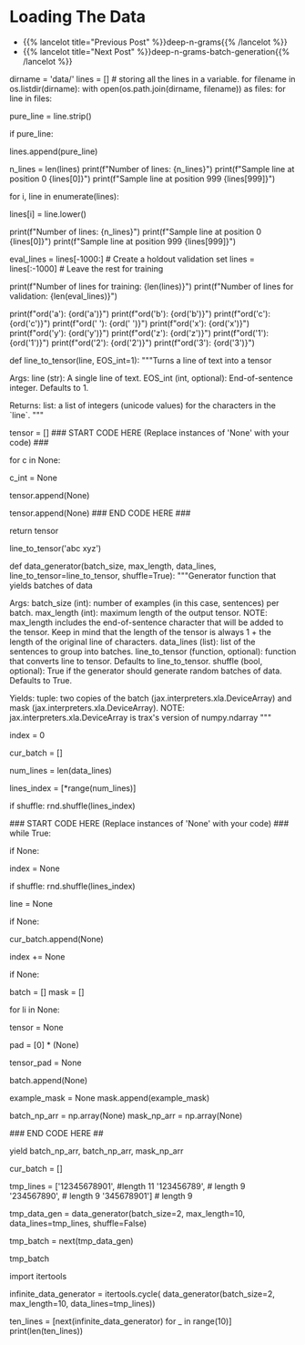 #+BEGIN_COMMENT
.. title: Deep N-Grams: Loading the Data
.. slug: deep-n-grams-loading-the-data
.. date: 2021-01-05 16:47:30 UTC-08:00
.. tags: nlp,n-grams,rnn,gru
.. category: NLP
.. link: 
.. description: Loading the data and converting it to tensors.
.. type: text

#+END_COMMENT
#+OPTIONS: ^:{}
#+TOC: headlines 3
#+PROPERTY: header-args :session ~/.local/share/jupyter/runtime/
#+BEGIN_SRC python :results none :exports none
%load_ext autoreload
%autoreload 2
#+END_SRC

* Loading The Data
  - {{% lancelot title="Previous Post" %}}deep-n-grams{{% /lancelot %}}
  - {{% lancelot title="Next Post" %}}deep-n-grams-batch-generation{{% /lancelot %}}
#+begin_example python
# # Part 1: Importing the Data
# 
# <a name='1.1'></a>
# ### 1.1 Loading in the data
# 
# <img src = "shakespeare.png" style="width:250px;height:250px;"/>
# 
# Now import the dataset and do some processing. 
# - The dataset has one sentence per line.
# - You will be doing character generation, so you have to process each sentence by converting each **character** (and not word) to a number. 
# - You will use the `ord` function to convert a unique character to a unique integer ID. 
# - Store each line in a list.
# - Create a data generator that takes in the `batch_size` and the `max_length`. 
#     - The `max_length` corresponds to the maximum length of the sentence.

# In[ ]:


dirname = 'data/'
lines = [] # storing all the lines in a variable. 
for filename in os.listdir(dirname):
    with open(os.path.join(dirname, filename)) as files:
        for line in files:
            # remove leading and trailing whitespace
            pure_line = line.strip()
            
            # if pure_line is not the empty string,
            if pure_line:
                # append it to the list
                lines.append(pure_line)


# In[ ]:


n_lines = len(lines)
print(f"Number of lines: {n_lines}")
print(f"Sample line at position 0 {lines[0]}")
print(f"Sample line at position 999 {lines[999]}")


# Notice that the letters are both uppercase and lowercase.  In order to reduce the complexity of the task, we will convert all characters to lowercase.  This way, the model only needs to predict the likelihood that a letter is 'a' and not decide between uppercase 'A' and lowercase 'a'.

# In[ ]:


# go through each line
for i, line in enumerate(lines):
    # convert to all lowercase
    lines[i] = line.lower()

print(f"Number of lines: {n_lines}")
print(f"Sample line at position 0 {lines[0]}")
print(f"Sample line at position 999 {lines[999]}")


# In[ ]:


eval_lines = lines[-1000:] # Create a holdout validation set
lines = lines[:-1000] # Leave the rest for training

print(f"Number of lines for training: {len(lines)}")
print(f"Number of lines for validation: {len(eval_lines)}")


# <a name='1.2'></a>
# ### 1.2 Convert a line to tensor
# 
# Now that you have your list of lines, you will convert each character in that list to a number. You can use Python's `ord` function to do it. 
# 
# Given a string representing of one Unicode character, the `ord` function return an integer representing the Unicode code point of that character.
# 
# 

# In[ ]:


# View the unique unicode integer associated with each character
print(f"ord('a'): {ord('a')}")
print(f"ord('b'): {ord('b')}")
print(f"ord('c'): {ord('c')}")
print(f"ord(' '): {ord(' ')}")
print(f"ord('x'): {ord('x')}")
print(f"ord('y'): {ord('y')}")
print(f"ord('z'): {ord('z')}")
print(f"ord('1'): {ord('1')}")
print(f"ord('2'): {ord('2')}")
print(f"ord('3'): {ord('3')}")


# <a name='ex01'></a>
# ### Exercise 01
# 
# **Instructions:** Write a function that takes in a single line and transforms each character into its unicode integer.  This returns a list of integers, which we'll refer to as a tensor.
# - Use a special integer to represent the end of the sentence (the end of the line).
# - This will be the EOS_int (end of sentence integer) parameter of the function.
# - Include the EOS_int as the last integer of the 
# - For this exercise, you will use the number `1` to represent the end of a sentence.

# In[ ]:


# UNQ_C1 (UNIQUE CELL IDENTIFIER, DO NOT EDIT)
# GRADED FUNCTION: line_to_tensor
def line_to_tensor(line, EOS_int=1):
    """Turns a line of text into a tensor

    Args:
        line (str): A single line of text.
        EOS_int (int, optional): End-of-sentence integer. Defaults to 1.

    Returns:
        list: a list of integers (unicode values) for the characters in the `line`.
    """
    
    # Initialize the tensor as an empty list
    tensor = []
    ### START CODE HERE (Replace instances of 'None' with your code) ###
    # for each character:
    for c in None:
        
        # convert to unicode int
        c_int = None
        
        # append the unicode integer to the tensor list
        tensor.append(None)
    
    # include the end-of-sentence integer
    tensor.append(None)
    ### END CODE HERE ###

    return tensor


# In[ ]:


# Testing your output
line_to_tensor('abc xyz')


# ##### Expected Output
# ```CPP
# [97, 98, 99, 32, 120, 121, 122, 1]
# ```

# <a name='1.3'></a>
# ### 1.3 Batch generator 
# 
# Most of the time in Natural Language Processing, and AI in general we use batches when training our data sets. Here, you will build a data generator that takes in a text and returns a batch of text lines (lines are sentences).
# - The generator converts text lines (sentences) into numpy arrays of integers padded by zeros so that all arrays have the same length, which is the length of the longest sentence in the entire data set.
# 
# Once you create the generator, you can iterate on it like this:
# 
# ```
# next(data_generator)
# ```
# 
# This generator returns the data in a format that you could directly use in your model when computing the feed-forward of your algorithm. This iterator returns a batch of lines and per token mask. The batch is a tuple of three parts: inputs, targets, mask. The inputs and targets are identical. The second column will be used to evaluate your predictions. Mask is 1 for non-padding tokens.
# 
# <a name='ex02'></a>
# ### Exercise 02
# **Instructions:** Implement the data generator below. Here are some things you will need. 
# 
# - While True loop: this will yield one batch at a time.
# - if index >= num_lines, set index to 0. 
# - The generator should return shuffled batches of data. To achieve this without modifying the actual lines a list containing the indexes of `data_lines` is created. This list can be shuffled and used to get random batches everytime the index is reset.
# - if len(line) < max_length append line to cur_batch.
#     - Note that a line that has length equal to max_length should not be appended to the batch. 
#     - This is because when converting the characters into a tensor of integers, an additional end of sentence token id will be added.  
#     - So if max_length is 5, and a line has 4 characters, the tensor representing those 4 characters plus the end of sentence character will be of length 5, which is the max length.
# - if len(cur_batch) == batch_size, go over every line, convert it to an int and store it.
# 
# **Remember that when calling np you are really calling trax.fastmath.numpy which is trax’s version of numpy that is compatible with JAX. As a result of this, where you used to encounter the type numpy.ndarray now you will find the type jax.interpreters.xla.DeviceArray.**

# <details>    
# <summary>
#     <font size="3" color="darkgreen"><b>Hints</b></font>
# </summary>
# <p>
# <ul>
#     <li>Use the line_to_tensor function above inside a list comprehension in order to pad lines with zeros.</li>
#     <li>Keep in mind that the length of the tensor is always 1 + the length of the original line of characters.  Keep this in mind when setting the padding of zeros.</li>
# </ul>
# </p>

# In[ ]:


# UNQ_C2 (UNIQUE CELL IDENTIFIER, DO NOT EDIT)
# GRADED FUNCTION: data_generator
def data_generator(batch_size, max_length, data_lines, line_to_tensor=line_to_tensor, shuffle=True):
    """Generator function that yields batches of data

    Args:
        batch_size (int): number of examples (in this case, sentences) per batch.
        max_length (int): maximum length of the output tensor.
        NOTE: max_length includes the end-of-sentence character that will be added
                to the tensor.  
                Keep in mind that the length of the tensor is always 1 + the length
                of the original line of characters.
        data_lines (list): list of the sentences to group into batches.
        line_to_tensor (function, optional): function that converts line to tensor. Defaults to line_to_tensor.
        shuffle (bool, optional): True if the generator should generate random batches of data. Defaults to True.

    Yields:
        tuple: two copies of the batch (jax.interpreters.xla.DeviceArray) and mask (jax.interpreters.xla.DeviceArray).
        NOTE: jax.interpreters.xla.DeviceArray is trax's version of numpy.ndarray
    """
    # initialize the index that points to the current position in the lines index array
    index = 0
    
    # initialize the list that will contain the current batch
    cur_batch = []
    
    # count the number of lines in data_lines
    num_lines = len(data_lines)
    
    # create an array with the indexes of data_lines that can be shuffled
    lines_index = [*range(num_lines)]
    
    # shuffle line indexes if shuffle is set to True
    if shuffle:
        rnd.shuffle(lines_index)
    
    ### START CODE HERE (Replace instances of 'None' with your code) ###
    while True:
        
        # if the index is greater or equal than to the number of lines in data_lines
        if None:
            # then reset the index to 0
            index = None
            # shuffle line indexes if shuffle is set to True
            if shuffle:
                rnd.shuffle(lines_index)
            
        # get a line at the `lines_index[index]` position in data_lines
        line = None
        
        # if the length of the line is less than max_length
        if None:
            # append the line to the current batch
            cur_batch.append(None)
            
        # increment the index by one
        index += None
        
        # if the current batch is now equal to the desired batch size
        if None:
            
            batch = []
            mask = []
            
            # go through each line (li) in cur_batch
            for li in None:
                # convert the line (li) to a tensor of integers
                tensor = None
                
                # Create a list of zeros to represent the padding
                # so that the tensor plus padding will have length `max_length`
                pad = [0] * (None)
                
                # combine the tensor plus pad
                tensor_pad = None
                
                # append the padded tensor to the batch
                batch.append(None)

                # A mask for  tensor_pad is 1 wherever tensor_pad is not
                # 0 and 0 wherever tensor_pad is 0, i.e. if tensor_pad is
                # [1, 2, 3, 0, 0, 0] then example_mask should be
                # [1, 1, 1, 0, 0, 0]
                # Hint: Use a list comprehension for this
                example_mask = None
                mask.append(example_mask)
               
            # convert the batch (data type list) to a trax's numpy array
            batch_np_arr = np.array(None)
            mask_np_arr = np.array(None)
            
            ### END CODE HERE ##
            
            # Yield two copies of the batch and mask.
            yield batch_np_arr, batch_np_arr, mask_np_arr
            
            # reset the current batch to an empty list
            cur_batch = []
            


# In[ ]:


# Try out your data generator
tmp_lines = ['12345678901', #length 11
             '123456789', # length 9
             '234567890', # length 9
             '345678901'] # length 9

# Get a batch size of 2, max length 10
tmp_data_gen = data_generator(batch_size=2, 
                              max_length=10, 
                              data_lines=tmp_lines,
                              shuffle=False)

# get one batch
tmp_batch = next(tmp_data_gen)

# view the batch
tmp_batch


# ##### Expected output
# 
# ```CPP
# (DeviceArray([[49, 50, 51, 52, 53, 54, 55, 56, 57,  1],
#               [50, 51, 52, 53, 54, 55, 56, 57, 48,  1]], dtype=int32),
#  DeviceArray([[49, 50, 51, 52, 53, 54, 55, 56, 57,  1],
#               [50, 51, 52, 53, 54, 55, 56, 57, 48,  1]], dtype=int32),
#  DeviceArray([[1, 1, 1, 1, 1, 1, 1, 1, 1, 1],
#               [1, 1, 1, 1, 1, 1, 1, 1, 1, 1]], dtype=int32))
# ```

# Now that you have your generator, you can just call them and they will return tensors which correspond to your lines in Shakespeare. The first column and the second column are identical. Now you can go ahead and start building your neural network. 

# <a name='1.4'></a>
# ### 1.4 Repeating Batch generator 
# 
# The way the iterator is currently defined, it will keep providing batches forever.
# 
# Although it is not needed, we want to show you the `itertools.cycle` function which is really useful when the generator eventually stops
# 
# Notice that it is expected to use this function within the training function further below
# 
# Usually we want to cycle over the dataset multiple times during training (i.e. train for multiple *epochs*).
# 
# For small datasets we can use [`itertools.cycle`](https://docs.python.org/3.8/library/itertools.html#itertools.cycle) to achieve this easily.

# In[ ]:


import itertools

infinite_data_generator = itertools.cycle(
    data_generator(batch_size=2, max_length=10, data_lines=tmp_lines))


# You can see that we can get more than the 5 lines in tmp_lines using this.

# In[ ]:


ten_lines = [next(infinite_data_generator) for _ in range(10)]
print(len(ten_lines))


# <a name='2'></a>
# 
#+end_example
